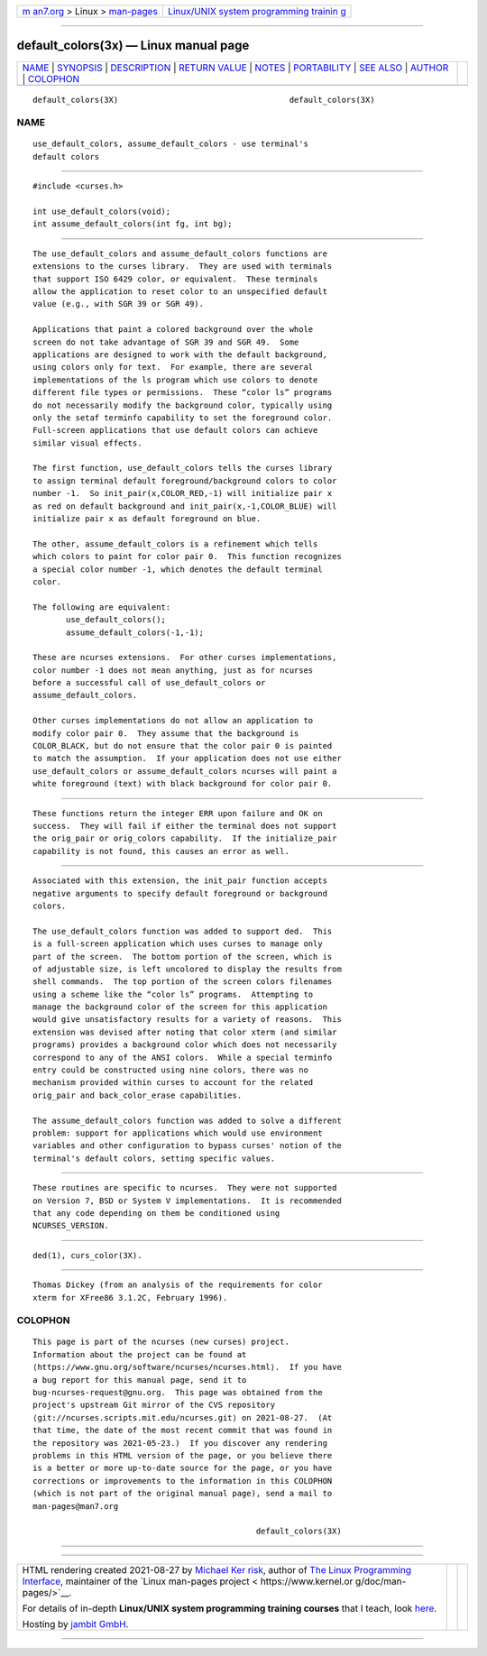 .. container:: page-top

.. container:: nav-bar

   +----------------------------------+----------------------------------+
   | `m                               | `Linux/UNIX system programming   |
   | an7.org <../../../index.html>`__ | trainin                          |
   | > Linux >                        | g <http://man7.org/training/>`__ |
   | `man-pages <../index.html>`__    |                                  |
   +----------------------------------+----------------------------------+

--------------

default_colors(3x) — Linux manual page
======================================

+-----------------------------------+-----------------------------------+
| `NAME <#NAME>`__ \|               |                                   |
| `SYNOPSIS <#SYNOPSIS>`__ \|       |                                   |
| `DESCRIPTION <#DESCRIPTION>`__ \| |                                   |
| `RETURN VALUE <#RETURN_VALUE>`__  |                                   |
| \| `NOTES <#NOTES>`__ \|          |                                   |
| `PORTABILITY <#PORTABILITY>`__ \| |                                   |
| `SEE ALSO <#SEE_ALSO>`__ \|       |                                   |
| `AUTHOR <#AUTHOR>`__ \|           |                                   |
| `COLOPHON <#COLOPHON>`__          |                                   |
+-----------------------------------+-----------------------------------+
| .. container:: man-search-box     |                                   |
+-----------------------------------+-----------------------------------+

::

   default_colors(3X)                                    default_colors(3X)

NAME
-------------------------------------------------

::

          use_default_colors, assume_default_colors - use terminal's
          default colors


---------------------------------------------------------

::

          #include <curses.h>

          int use_default_colors(void);
          int assume_default_colors(int fg, int bg);


---------------------------------------------------------------

::

          The use_default_colors and assume_default_colors functions are
          extensions to the curses library.  They are used with terminals
          that support ISO 6429 color, or equivalent.  These terminals
          allow the application to reset color to an unspecified default
          value (e.g., with SGR 39 or SGR 49).

          Applications that paint a colored background over the whole
          screen do not take advantage of SGR 39 and SGR 49.  Some
          applications are designed to work with the default background,
          using colors only for text.  For example, there are several
          implementations of the ls program which use colors to denote
          different file types or permissions.  These “color ls” programs
          do not necessarily modify the background color, typically using
          only the setaf terminfo capability to set the foreground color.
          Full-screen applications that use default colors can achieve
          similar visual effects.

          The first function, use_default_colors tells the curses library
          to assign terminal default foreground/background colors to color
          number -1.  So init_pair(x,COLOR_RED,-1) will initialize pair x
          as red on default background and init_pair(x,-1,COLOR_BLUE) will
          initialize pair x as default foreground on blue.

          The other, assume_default_colors is a refinement which tells
          which colors to paint for color pair 0.  This function recognizes
          a special color number -1, which denotes the default terminal
          color.

          The following are equivalent:
                 use_default_colors();
                 assume_default_colors(-1,-1);

          These are ncurses extensions.  For other curses implementations,
          color number -1 does not mean anything, just as for ncurses
          before a successful call of use_default_colors or
          assume_default_colors.

          Other curses implementations do not allow an application to
          modify color pair 0.  They assume that the background is
          COLOR_BLACK, but do not ensure that the color pair 0 is painted
          to match the assumption.  If your application does not use either
          use_default_colors or assume_default_colors ncurses will paint a
          white foreground (text) with black background for color pair 0.


-----------------------------------------------------------------

::

          These functions return the integer ERR upon failure and OK on
          success.  They will fail if either the terminal does not support
          the orig_pair or orig_colors capability.  If the initialize_pair
          capability is not found, this causes an error as well.


---------------------------------------------------

::

          Associated with this extension, the init_pair function accepts
          negative arguments to specify default foreground or background
          colors.

          The use_default_colors function was added to support ded.  This
          is a full-screen application which uses curses to manage only
          part of the screen.  The bottom portion of the screen, which is
          of adjustable size, is left uncolored to display the results from
          shell commands.  The top portion of the screen colors filenames
          using a scheme like the “color ls” programs.  Attempting to
          manage the background color of the screen for this application
          would give unsatisfactory results for a variety of reasons.  This
          extension was devised after noting that color xterm (and similar
          programs) provides a background color which does not necessarily
          correspond to any of the ANSI colors.  While a special terminfo
          entry could be constructed using nine colors, there was no
          mechanism provided within curses to account for the related
          orig_pair and back_color_erase capabilities.

          The assume_default_colors function was added to solve a different
          problem: support for applications which would use environment
          variables and other configuration to bypass curses' notion of the
          terminal's default colors, setting specific values.


---------------------------------------------------------------

::

          These routines are specific to ncurses.  They were not supported
          on Version 7, BSD or System V implementations.  It is recommended
          that any code depending on them be conditioned using
          NCURSES_VERSION.


---------------------------------------------------------

::

          ded(1), curs_color(3X).


-----------------------------------------------------

::

          Thomas Dickey (from an analysis of the requirements for color
          xterm for XFree86 3.1.2C, February 1996).

COLOPHON
---------------------------------------------------------

::

          This page is part of the ncurses (new curses) project.
          Information about the project can be found at 
          ⟨https://www.gnu.org/software/ncurses/ncurses.html⟩.  If you have
          a bug report for this manual page, send it to
          bug-ncurses-request@gnu.org.  This page was obtained from the
          project's upstream Git mirror of the CVS repository
          ⟨git://ncurses.scripts.mit.edu/ncurses.git⟩ on 2021-08-27.  (At
          that time, the date of the most recent commit that was found in
          the repository was 2021-05-23.)  If you discover any rendering
          problems in this HTML version of the page, or you believe there
          is a better or more up-to-date source for the page, or you have
          corrections or improvements to the information in this COLOPHON
          (which is not part of the original manual page), send a mail to
          man-pages@man7.org

                                                         default_colors(3X)

--------------

--------------

.. container:: footer

   +-----------------------+-----------------------+-----------------------+
   | HTML rendering        |                       | |Cover of TLPI|       |
   | created 2021-08-27 by |                       |                       |
   | `Michael              |                       |                       |
   | Ker                   |                       |                       |
   | risk <https://man7.or |                       |                       |
   | g/mtk/index.html>`__, |                       |                       |
   | author of `The Linux  |                       |                       |
   | Programming           |                       |                       |
   | Interface <https:     |                       |                       |
   | //man7.org/tlpi/>`__, |                       |                       |
   | maintainer of the     |                       |                       |
   | `Linux man-pages      |                       |                       |
   | project <             |                       |                       |
   | https://www.kernel.or |                       |                       |
   | g/doc/man-pages/>`__. |                       |                       |
   |                       |                       |                       |
   | For details of        |                       |                       |
   | in-depth **Linux/UNIX |                       |                       |
   | system programming    |                       |                       |
   | training courses**    |                       |                       |
   | that I teach, look    |                       |                       |
   | `here <https://ma     |                       |                       |
   | n7.org/training/>`__. |                       |                       |
   |                       |                       |                       |
   | Hosting by `jambit    |                       |                       |
   | GmbH                  |                       |                       |
   | <https://www.jambit.c |                       |                       |
   | om/index_en.html>`__. |                       |                       |
   +-----------------------+-----------------------+-----------------------+

--------------

.. container:: statcounter

   |Web Analytics Made Easy - StatCounter|

.. |Cover of TLPI| image:: https://man7.org/tlpi/cover/TLPI-front-cover-vsmall.png
   :target: https://man7.org/tlpi/
.. |Web Analytics Made Easy - StatCounter| image:: https://c.statcounter.com/7422636/0/9b6714ff/1/
   :class: statcounter
   :target: https://statcounter.com/
